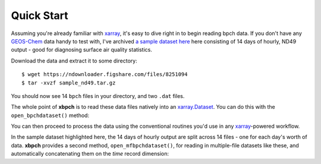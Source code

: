 Quick Start
===========

Assuming you're already familiar with xarray_, it's easy to dive right in to
begin reading bpch data. If you don't have any GEOS-Chem_ data handy to test
with, I've archived
`a sample dataset here <https://figshare.com/articles/Sample_ND49_Dataset/4905755>`_
here consisting of 14 days of hourly, ND49 output - good for diagnosing
surface air quality statistics.

Download the data and extract it to some directory::

    $ wget https://ndownloader.figshare.com/files/8251094
    $ tar -xvzf sample_nd49.tar.gz

You should now see 14 ``bpch`` files in your directory, and two ``.dat`` files.

The whole point of **xbpch** is to read these data files natively into an
`xarray.Dataset <http://xarray.pydata.org/en/stable/data-structures.html#dataset>`_.
You can do this with the ``open_bpchdataset()`` method:

.. ipython::
    :verbatim:

    In [1]: import xbpch

    In [2]: fn = "ND49_20060102_ref_e2006_m2010.bpch"

    In [3]: ds = xbpch.open_bpchdataset(fn)

    In [4]: print(ds)
    Out [4]: <xarray.Dataset>
    Dimensions:          (lat: 91, lev: 47, lon: 144, nv: 2, time: 24)
    Coordinates:
      * lev              (lev) float64 0.9925 0.9775 0.9624 0.9473 0.9322 0.9171 ...
      * lon              (lon) float64 -180.0 -177.5 -175.0 -172.5 -170.0 -167.5 ...
      * lat              (lat) float64 -89.5 -88.0 -86.0 -84.0 -82.0 -80.0 -78.0 ...
      * time             (time) datetime64[ns] 2006-01-01T01:00:00 ...
      * nv               (nv) int64 0 1
    Data variables:
        IJ_AVG_S_NO      (time, lon, lat) float32 1.16601e-12 1.1599e-12 ...
        time_bnds        (time, nv) datetime64[ns] 2006-01-01T01:00:00 ...
        IJ_AVG_S_O3      (time, lon, lat) float32 9.25816e-09 9.25042e-09 ...
        IJ_AVG_S_SO4     (time, lon, lat) float32 1.41706e-10 1.4142e-10 ...
        IJ_AVG_S_NH4     (time, lon, lat) float32 1.16908e-11 1.16658e-11 ...
        IJ_AVG_S_NIT     (time, lon, lat) float32 9.99837e-31 9.99897e-31 ...
        IJ_AVG_S_BCPI    (time, lon, lat) float32 2.46206e-12 2.45698e-12 ...
        IJ_AVG_S_OCPI    (time, lon, lat) float32 2.65303e-11 2.6476e-11 ...
        IJ_AVG_S_BCPO    (time, lon, lat) float32 4.19881e-19 4.18213e-19 ...
        IJ_AVG_S_OCPO    (time, lon, lat) float32 2.49109e-22 2.53752e-22 ...
        IJ_AVG_S_DST1    (time, lon, lat) float32 7.11484e-12 7.10209e-12 ...
        IJ_AVG_S_DST2    (time, lon, lat) float32 1.55181e-11 1.54779e-11 ...
        IJ_AVG_S_SALA    (time, lon, lat) float32 3.70387e-11 3.69923e-11 ...
        OD_MAP_S_AOD     (time, lon, lat) float32 0.292372 0.325568 0.358368 ...
        OD_MAP_S_DSTAOD  (time, lon, lat) float32 0.0 0.0 0.0 0.0 0.0 0.0 0.0 ...
    Attributes:
        modelname:    GEOS5_47L
        halfpolar:    1
        res:          (2.5, 2.0)
        center180:    1
        tracerinfo:   tracerinfo.dat
        diaginfo:     diaginfo.dat
        filetitle:    b'GEOS-CHEM DIAG49 instantaneous timeseries'
        source:       ND49_20060101_ref_e2006_m2010.bpch
        filetype:     b'CTM bin 02'
        Conventions:  CF1.6

You can then proceed to process the data using the conventional routines
you'd use in any xarray_-powered workflow.

In the sample dataset highlighted here, the 14 days of hourly output are
split across 14 files - one for each day's worth of data. **xbpch**
provides a second method, ``open_mfbpchdataset()``, for reading in
multiple-file datasets like these, and automatically concatenating them
on the *time* record dimension:

.. ipython::
    :verbatim:

    In [1]: import xbpch

    In [1]: from glob import glob

    In [2]: fns = glob("ND49_*.bpch")

    In [2]: def _preprocess(ds):
    ......:     return ds[['IJ_AVG_S_O3', ]].mean(['lon', 'lat'])

    In [3]: ds = xbpch.open_mfbpchdataset(
    ......:     fns, preprocess=_preprocess, dask=True, memmap=True
    ......: )

    In [4]: print(ds)
    Out[4]: <xarray.Dataset>
    Dimensions:      (time: 336)
    Coordinates:
      * time         (time) datetime64[ns] 2006-01-01T01:00:00 ...
    Data variables:
        IJ_AVG_S_O3  (time) float32 2.5524e-08 2.55541e-08 2.55588e-08 ...


.. _GEOS-Chem: http://www.geos-chem.org
.. _dask: http://dask.pydata.org
.. _xarray: http://xarray.pydata.org